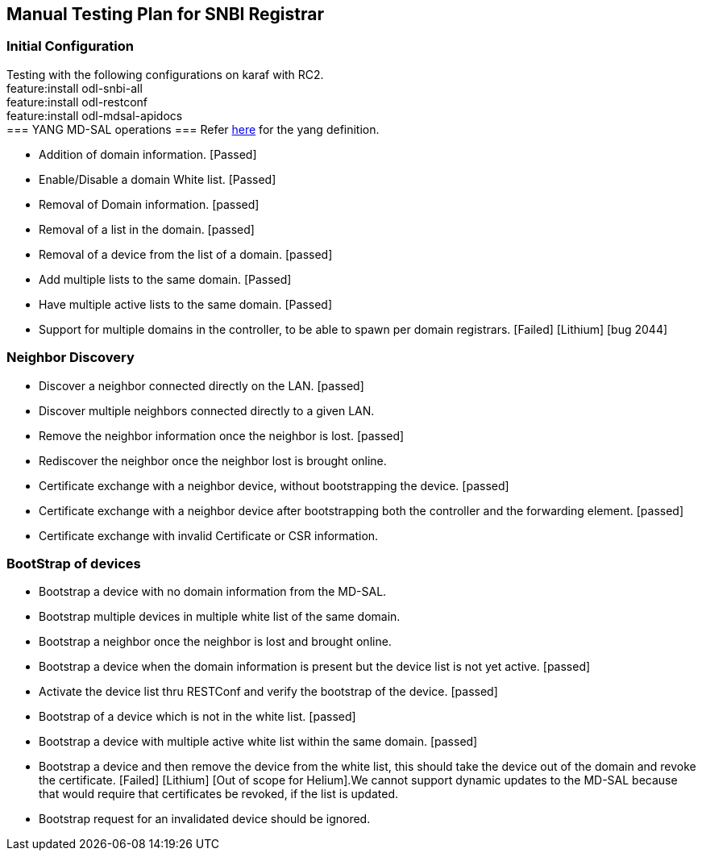 [[manual-testing-plan-for-snbi-registrar]]
== Manual Testing Plan for SNBI Registrar

[[initial-configuration]]
=== Initial Configuration

Testing with the following configurations on karaf with RC2. +
feature:install odl-snbi-all +
feature:install odl-restconf +
feature:install odl-mdsal-apidocs +
=== YANG MD-SAL operations === Refer
https://wiki.opendaylight.org/view/SNBI_Architecture_and_Design#Registrar_YANG_Definition[here]
for the yang definition.

* Addition of domain information. [Passed]
* Enable/Disable a domain White list. [Passed]
* Removal of Domain information. [passed]
* Removal of a list in the domain. [passed]
* Removal of a device from the list of a domain. [passed]
* Add multiple lists to the same domain. [Passed]
* Have multiple active lists to the same domain. [Passed]
* Support for multiple domains in the controller, to be able to spawn
per domain registrars. [Failed] [Lithium] [bug 2044]

[[neighbor-discovery]]
=== Neighbor Discovery

* Discover a neighbor connected directly on the LAN. [passed]
* Discover multiple neighbors connected directly to a given LAN.
[passed]
* Remove the neighbor information once the neighbor is lost. [passed]
* Rediscover the neighbor once the neighbor lost is brought online.
[passed]
* Certificate exchange with a neighbor device, without bootstrapping the
device. [passed]
* Certificate exchange with a neighbor device after bootstrapping both
the controller and the forwarding element. [passed]
* Certificate exchange with invalid Certificate or CSR information.
[failed] [bug 2050]

[[bootstrap-of-devices]]
=== BootStrap of devices

* Bootstrap a device with no domain information from the MD-SAL.
[passed]
* Bootstrap multiple devices in multiple white list of the same domain.
[passed]
* Bootstrap a neighbor once the neighbor is lost and brought online.
[failed] [bug 2053]
* Bootstrap a device when the domain information is present but the
device list is not yet active. [passed]
* Activate the device list thru RESTConf and verify the bootstrap of the
device. [passed]
* Bootstrap of a device which is not in the white list. [passed]
* Bootstrap a device with multiple active white list within the same
domain. [passed]
* Bootstrap a device and then remove the device from the white list,
this should take the device out of the domain and revoke the
certificate. [Failed] [Lithium] [Out of scope for Helium].We cannot
support dynamic updates to the MD-SAL because that would require that
certificates be revoked, if the list is updated.
* Bootstrap request for an invalidated device should be ignored.
[passed]

